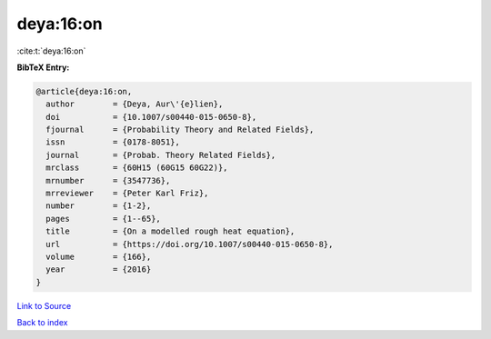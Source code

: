 deya:16:on
==========

:cite:t:`deya:16:on`

**BibTeX Entry:**

.. code-block:: bibtex

   @article{deya:16:on,
     author        = {Deya, Aur\'{e}lien},
     doi           = {10.1007/s00440-015-0650-8},
     fjournal      = {Probability Theory and Related Fields},
     issn          = {0178-8051},
     journal       = {Probab. Theory Related Fields},
     mrclass       = {60H15 (60G15 60G22)},
     mrnumber      = {3547736},
     mrreviewer    = {Peter Karl Friz},
     number        = {1-2},
     pages         = {1--65},
     title         = {On a modelled rough heat equation},
     url           = {https://doi.org/10.1007/s00440-015-0650-8},
     volume        = {166},
     year          = {2016}
   }

`Link to Source <https://doi.org/10.1007/s00440-015-0650-8},>`_


`Back to index <../By-Cite-Keys.html>`_
